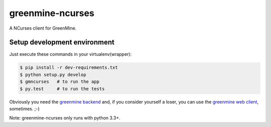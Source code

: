 greenmine-ncurses
=================

.. image:: http://kaleidos.net/static/img/badge.png
    :target: http://kaleidos.net/community/greenmine/
.. image:: https://api.travis-ci.org/kaleidos/greenmine-ncurses.png?branch=master
    :target: https://travis-ci.org/kaleidos/greenmine-ncurses
.. image:: https://coveralls.io/repos/kaleidos/greenmine-ncurses/badge.png?branch=master
    :target: https://coveralls.io/r/kaleidos/greenmine-ncurses?branch=master
.. image:: https://d2weczhvl823v0.cloudfront.net/kaleidos/greenmine-ncurses/trend.png
    :alt: Bitdeli badge
    :target: https://bitdeli.com/free

A NCurses client for GreenMine.

Setup development environment
-----------------------------

Just execute these commands in your virtualenv(wrapper):

.. code-block::

    $ pip install -r dev-requirements.txt
    $ python setup.py develop
    $ gmncurses   # to run the app
    $ py.test     # to run the tests
    

Obviously you need the `greenmine backend`_ and, if you consider yourself a loser,
you can use the `greenmine web client`_, sometimes. ;-)

Note: greenmine-ncurses only runs with python 3.3+.

.. _greenmine backend: https://github.com/kaleidos/greenmine-back
.. _greenmine web client: https://github.com/kaleidos/greenmine-front
